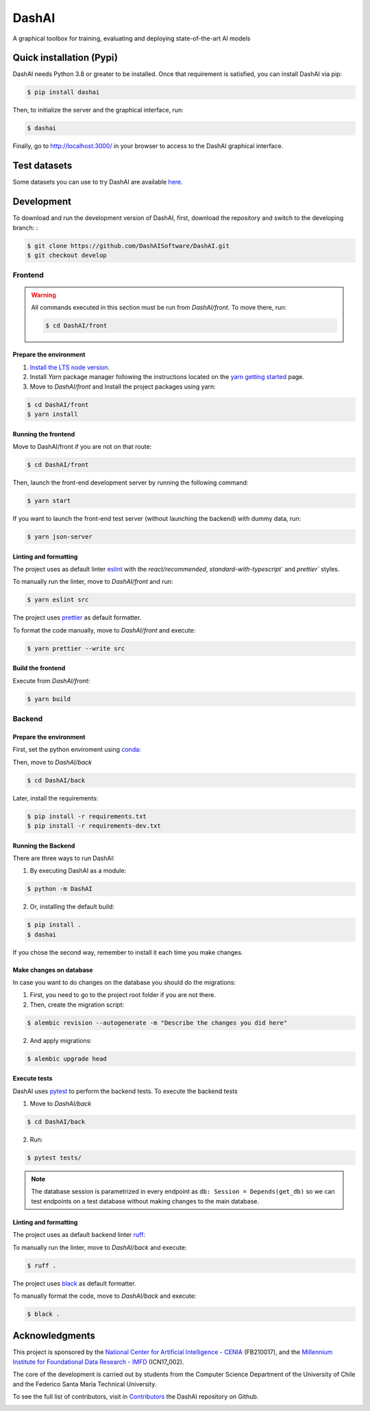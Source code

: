 ============
DashAI
============

.. image:: https://img.shields.io/pypi/v/dashai.svg
        :target: https://pypi.python.org/pypi/dashai

.. image:: https://readthedocs.org/projects/dashai/badge/?version=latest
        :target: https://dashai.readthedocs.io/en/latest/?version=latest
        :alt: Documentation Status


A graphical toolbox for training, evaluating and deploying state-of-the-art
AI models

.. image:: ./images/DashAI_banner.png
   :alt: DashAI Logo

Quick installation (Pypi)
=========================


DashAI needs Python 3.8 or greater to be installed. Once that requirement is satisfied, you can install DashAI via pip:

.. code:: bash

    $ pip install dashai

Then, to initialize the server and the graphical interface, run:

.. code:: bash

    $ dashai

Finally, go to `http://localhost:3000/ <http://localhost:3000/>`_ in your browser to access to the DashAI graphical interface.


Test datasets
=============

Some datasets you can use to try DashAI are available `here <https://github.com/DashAISoftware/DashAI_Datasets>`_.


Development
===========


To download and run the development version of DashAI, first, download the repository
and switch to the developing branch: :

.. code:: bash

    $ git clone https://github.com/DashAISoftware/DashAI.git
    $ git checkout develop


Frontend
--------

.. warning::

    All commands executed in this section must be run
    from `DashAI/front`. To move there, run:

    .. code::

        $ cd DashAI/front


Prepare the environment
~~~~~~~~~~~~~~~~~~~~~~~

1. `Install the LTS node version <https://nodejs.org/en>`_.

2. Install `Yarn` package manager following the instructions located on the
   `yarn getting started <https://yarnpkg.com/getting-started>`_ page.

3. Move to `DashAI/front` and Install the project packages
   using yarn:

.. code:: bash

    $ cd DashAI/front
    $ yarn install


Running the frontend
~~~~~~~~~~~~~~~~~~~~~~

Move to DashAI/front if you are not on that route:

.. code:: bash

    $ cd DashAI/front

Then, launch the front-end development server by running the following command:

.. code:: bash

    $ yarn start

If you want to launch the front-end test server (without launching the backend) with dummy data, run:

.. code:: bash

    $ yarn json-server

Linting and formatting
~~~~~~~~~~~~~~~~~~~~~~

The project uses as default linter `eslint <https://eslint.org/>`_ with
the `react/recommended`, `standard-with-typescript`` and `prettier`` styles.

To manually run the linter, move to `DashAI/front` and run:

.. code:: bash

    $ yarn eslint src


The project uses `prettier <https://prettier.io/>`_ as default formatter.

To format the code manually, move to `DashAI/front` and execute:

.. code:: bash

    $ yarn prettier --write src


Build the frontend
~~~~~~~~~~~~~~~~~~

Execute from `DashAI/front`:

.. code:: bash

    $ yarn build

Backend
-------


Prepare the environment
~~~~~~~~~~~~~~~~~~~~~~~

First, set the python enviroment using
`conda <https://docs.conda.io/en/latest/miniconda.html>`_:

.. code: bash

    $ conda create -n dashai python=3.10
    $ conda activate dashai

Then, move to `DashAI/back`

.. code:: bash

    $ cd DashAI/back


Later, install the requirements:

.. code:: bash

    $ pip install -r requirements.txt
    $ pip install -r requirements-dev.txt


Running the Backend
~~~~~~~~~~~~~~~~~~~

There are three ways to run DashAI:

1. By executing DashAI as a module:

.. code:: bash

    $ python -m DashAI

2. Or,  installing the default build:

.. code:: bash

    $ pip install .
    $ dashai

If you chose the second way, remember to install it each time you make changes.

Make changes on database
~~~~~~~~~~~~~~~~~~~

In case you want to do changes on the database you should do the migrations:

1. First, you need to go to the project root folder if you are not there.

2. Then, create the migration script:

.. code:: bash

    $ alembic revision --autogenerate -m "Describe the changes you did here"

2. And apply migrations:

.. code:: bash

    $ alembic upgrade head

Execute tests
~~~~~~~~~~~~~

DashAI uses `pytest <https://docs.pytest.org/>`_ to perform the backend
tests.
To execute the backend tests

1. Move to `DashAI/back`

.. code:: bash

    $ cd DashAI/back

2. Run:

.. code:: bash

    $ pytest tests/

.. note::

    The database session is parametrized in every endpoint as
    ``db: Session = Depends(get_db)`` so we can test endpoints on a test database
    without making changes to the main database.


Linting and formatting
~~~~~~~~~~~~~~~~~~~~~~

The project uses as default backend linter
`ruff <https://github.com/charliermarsh/ruff>`_:

To manually run the linter, move to `DashAI/back` and execute:

.. code:: bash

    $ ruff .


The project uses `black <https://black.readthedocs.io/en/stable/>`_ as default formatter.

To manually format the code, move to `DashAI/back` and execute:

.. code:: bash

    $ black .


Acknowledgments
===============

This project is sponsored by the `National Center for Artificial Intelligence - CENIA <https://cenia.cl/en/>`_ (FB210017), and the `Millennium Institute for Foundational Data Research - IMFD <https://imfd.cl/en/>`_ (ICN17_002).

The core of the development is carried out by students from the Computer Science Department of the University of Chile and the Federico Santa Maria Technical University.

To see the full list of contributors, visit in `Contributors <https://github.com/DashAISoftware/DashAI/graphs/contributors>`_ the DashAI repository on Github.

.. image:: ./images/logos.png
   :alt: Collaboration Logos
